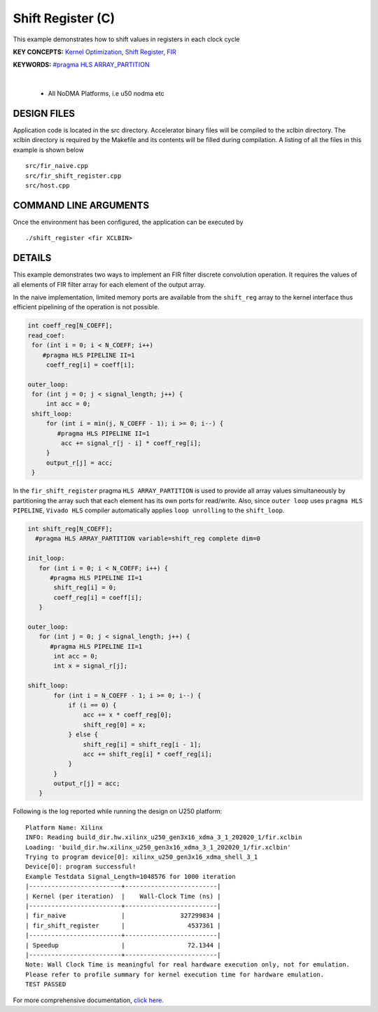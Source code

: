 Shift Register (C)
==================

This example demonstrates how to shift values in registers in each clock cycle

**KEY CONCEPTS:** `Kernel Optimization <https://docs.xilinx.com/r/en-US/ug1393-vitis-application-acceleration/Kernel-Optimization>`__, `Shift Register <https://docs.xilinx.com/r/en-US/ug1399-vitis-hls/Inferring-Shift-Registers>`__, `FIR <https://docs.xilinx.com/r/en-US/ug1399-vitis-hls/Inferring-Shift-Registers>`__

**KEYWORDS:** `#pragma HLS ARRAY_PARTITION <https://docs.xilinx.com/r/en-US/ug1399-vitis-hls/pragma-HLS-array_partition>`__

.. raw:: html

 <details>

.. raw:: html

 <summary> 

 <b>EXCLUDED PLATFORMS:</b>

.. raw:: html

 </summary>
|
..

 - All NoDMA Platforms, i.e u50 nodma etc

.. raw:: html

 </details>

.. raw:: html

DESIGN FILES
------------

Application code is located in the src directory. Accelerator binary files will be compiled to the xclbin directory. The xclbin directory is required by the Makefile and its contents will be filled during compilation. A listing of all the files in this example is shown below

::

   src/fir_naive.cpp
   src/fir_shift_register.cpp
   src/host.cpp
   
COMMAND LINE ARGUMENTS
----------------------

Once the environment has been configured, the application can be executed by

::

   ./shift_register <fir XCLBIN>

DETAILS
-------

This example demonstrates two ways to implement an FIR filter discrete
convolution operation. It requires the values of all elements of FIR
filter array for each element of the output array.

In the naive implementation, limited memory ports are available from the
``shift_reg`` array to the kernel interface thus efficient pipelining of
the operation is not possible.

.. code:: cpp

   int coeff_reg[N_COEFF];
   read_coef:
    for (int i = 0; i < N_COEFF; i++)
       #pragma HLS PIPELINE II=1
        coeff_reg[i] = coeff[i];

   outer_loop:
    for (int j = 0; j < signal_length; j++) {
        int acc = 0;
    shift_loop:
        for (int i = min(j, N_COEFF - 1); i >= 0; i--) {
           #pragma HLS PIPELINE II=1
            acc += signal_r[j - i] * coeff_reg[i];
        }
        output_r[j] = acc;
    }

In the ``fir_shift_register`` pragma ``HLS ARRAY_PARTITION`` is used to
provide all array values simultaneously by partitioning the array such
that each element has its own ports for read/write. Also, since
``outer loop`` uses ``pragma HLS PIPELINE``, ``Vivado HLS`` compiler
automatically applies ``loop unrolling`` to the ``shift_loop``.

.. code:: cpp

   int shift_reg[N_COEFF];
     #pragma HLS ARRAY_PARTITION variable=shift_reg complete dim=0

   init_loop:
      for (int i = 0; i < N_COEFF; i++) {
         #pragma HLS PIPELINE II=1
          shift_reg[i] = 0;
          coeff_reg[i] = coeff[i];
      }

   outer_loop:
      for (int j = 0; j < signal_length; j++) {
         #pragma HLS PIPELINE II=1
          int acc = 0;
          int x = signal_r[j];

   shift_loop:
          for (int i = N_COEFF - 1; i >= 0; i--) {
              if (i == 0) {
                  acc += x * coeff_reg[0];
                  shift_reg[0] = x;
              } else {
                  shift_reg[i] = shift_reg[i - 1];
                  acc += shift_reg[i] * coeff_reg[i];
              }
          }
          output_r[j] = acc;
      }

Following is the log reported while running the design on U250 platform:

::

   Platform Name: Xilinx
   INFO: Reading build_dir.hw.xilinx_u250_gen3x16_xdma_3_1_202020_1/fir.xclbin
   Loading: 'build_dir.hw.xilinx_u250_gen3x16_xdma_3_1_202020_1/fir.xclbin'
   Trying to program device[0]: xilinx_u250_gen3x16_xdma_shell_3_1
   Device[0]: program successful!
   Example Testdata Signal_Length=1048576 for 1000 iteration
   |-------------------------+-------------------------|
   | Kernel (per iteration)  |    Wall-Clock Time (ns) |
   |-------------------------+-------------------------|
   | fir_naive               |               327299834 |
   | fir_shift_register      |                 4537361 |
   |-------------------------+-------------------------|
   | Speedup                 |                 72.1344 |
   |-------------------------+-------------------------|
   Note: Wall Clock Time is meaningful for real hardware execution only, not for emulation.
   Please refer to profile summary for kernel execution time for hardware emulation.
   TEST PASSED

For more comprehensive documentation, `click here <http://xilinx.github.io/Vitis_Accel_Examples>`__.